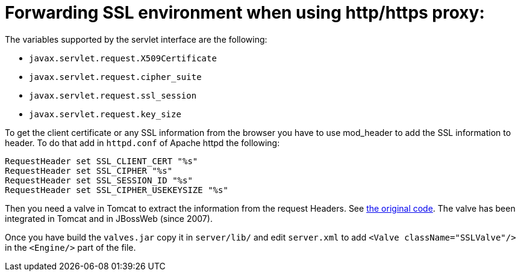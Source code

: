 =  Forwarding SSL environment when using http/https proxy:

The variables supported by the servlet interface are the following:

* `javax.servlet.request.X509Certificate`

* `javax.servlet.request.cipher_suite`

* `javax.servlet.request.ssl_session`

* `javax.servlet.request.key_size`

To get the client certificate or any SSL information from the browser you have
to use mod_header to add the SSL information to header. To do that add in
`httpd.conf` of Apache httpd the following:

[source]
----
RequestHeader set SSL_CLIENT_CERT "%s"
RequestHeader set SSL_CIPHER "%s"
RequestHeader set SSL_SESSION_ID "%s"
RequestHeader set SSL_CIPHER_USEKEYSIZE "%s"
----

Then you need a valve in Tomcat to extract the information from the request
Headers. See http://anonsvn.jboss.org/repos/jbossweb/sandbox/valves/[the
original code]. The valve has been integrated in Tomcat and in JBossWeb
(since 2007).

Once you have build the `valves.jar` copy it in `server/lib/` and edit
`server.xml` to add `<Valve className="SSLValve"/>` in the `<Engine/>` part
of the file.

